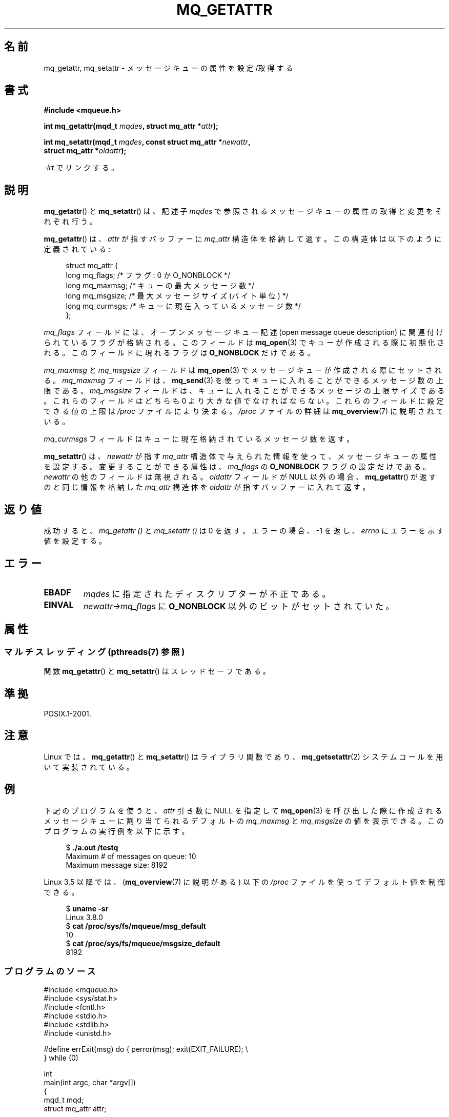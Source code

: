 '\" t
.\" Copyright (C) 2006 Michael Kerrisk <mtk.manpages@gmail.com>
.\"
.\" %%%LICENSE_START(VERBATIM)
.\" Permission is granted to make and distribute verbatim copies of this
.\" manual provided the copyright notice and this permission notice are
.\" preserved on all copies.
.\"
.\" Permission is granted to copy and distribute modified versions of this
.\" manual under the conditions for verbatim copying, provided that the
.\" entire resulting derived work is distributed under the terms of a
.\" permission notice identical to this one.
.\"
.\" Since the Linux kernel and libraries are constantly changing, this
.\" manual page may be incorrect or out-of-date.  The author(s) assume no
.\" responsibility for errors or omissions, or for damages resulting from
.\" the use of the information contained herein.  The author(s) may not
.\" have taken the same level of care in the production of this manual,
.\" which is licensed free of charge, as they might when working
.\" professionally.
.\"
.\" Formatted or processed versions of this manual, if unaccompanied by
.\" the source, must acknowledge the copyright and authors of this work.
.\" %%%LICENSE_END
.\"
.\"*******************************************************************
.\"
.\" This file was generated with po4a. Translate the source file.
.\"
.\"*******************************************************************
.\"
.\" Japanese Version Copyright (c) 2006 Akihiro MOTOKI all rights reserved.
.\" Translated 2006-04-23, Akihiro MOTOKI <amotoki@dd.iij4u.or.jp>
.\" Updated 2008-11-09, Akihiro MOTOKI, LDP v3.13
.\"
.TH MQ_GETATTR 3 2014\-10\-02 Linux "Linux Programmer's Manual"
.SH 名前
mq_getattr, mq_setattr \- メッセージキューの属性を設定/取得する
.SH 書式
.nf
\fB#include <mqueue.h>\fP
.sp
\fBint mq_getattr(mqd_t \fP\fImqdes\fP\fB, struct mq_attr *\fP\fIattr\fP\fB);\fP

\fBint mq_setattr(mqd_t \fP\fImqdes\fP\fB, const struct mq_attr *\fP\fInewattr\fP\fB,\fP
\fB                 struct mq_attr *\fP\fIoldattr\fP\fB);\fP
.fi
.sp
\fI\-lrt\fP でリンクする。
.SH 説明
\fBmq_getattr\fP()  と \fBmq_setattr\fP()  は、記述子 \fImqdes\fP
で参照されるメッセージキューの属性の取得と変更をそれぞれ行う。

\fBmq_getattr\fP()  は、 \fIattr\fP が指すバッファーに \fImq_attr\fP
構造体を格納して返す。この構造体は以下のように定義されている:
.in +4n
.nf

struct mq_attr {
    long mq_flags;       /* フラグ: 0 か O_NONBLOCK */
    long mq_maxmsg;      /* キューの最大メッセージ数 */
    long mq_msgsize;     /* 最大メッセージサイズ (バイト単位) */
    long mq_curmsgs;     /* キューに現在入っているメッセージ数 */
};
.fi
.in
.PP
\fImq_flags\fP フィールドには、オープンメッセージキュー記述 (open message queue description)
に関連付けられているフラグが格納される。 このフィールドは \fBmq_open\fP(3)  でキューが作成される際に初期化される。
このフィールドに現れるフラグは \fBO_NONBLOCK\fP だけである。

\fImq_maxmsg\fP と \fImq_msgsize\fP フィールドは \fBmq_open\fP(3)  でメッセージキューが作成される際にセットされる。
\fImq_maxmsg\fP フィールドは、 \fBmq_send\fP(3)  を使ってキューに入れることができるメッセージ数の上限である。
\fImq_msgsize\fP フィールドは、キューに入れることができるメッセージの 上限サイズである。 これらのフィールドはどちらも 0
より大きな値でなければならない。 これらのフィールドに設定できる値の上限は \fI/proc\fP ファイルにより決まる。 \fI/proc\fP ファイルの詳細は
\fBmq_overview\fP(7)  に説明されている。

\fImq_curmsgs\fP フィールドはキューに現在格納されているメッセージ数を返す。

\fBmq_setattr\fP()  は、 \fInewattr\fP が指す \fImq_attr\fP
構造体で与えられた情報を使って、メッセージキューの属性を設定する。 変更することができる属性は、 \fImq_flags\fP の \fBO_NONBLOCK\fP
フラグの設定だけである。 \fInewattr\fP の他のフィールドは無視される。 \fIoldattr\fP フィールドが NULL 以外の場合、
\fBmq_getattr\fP()  が返すのと同じ情報を格納した \fImq_attr\fP 構造体を \fIoldattr\fP が指すバッファーに入れて返す。
.SH 返り値
成功すると、 \fImq_getattr ()\fP と \fImq_setattr ()\fP は 0 を返す。エラーの場合、\-1 を返し、 \fIerrno\fP
にエラーを示す値を設定する。
.SH エラー
.TP 
\fBEBADF\fP
\fImqdes\fP に指定されたディスクリプターが不正である。
.TP 
\fBEINVAL\fP
\fInewattr\->mq_flags\fP に \fBO_NONBLOCK\fP 以外のビットがセットされていた。
.SH 属性
.SS "マルチスレッディング (pthreads(7) 参照)"
関数 \fBmq_getattr\fP() と \fBmq_setattr\fP() はスレッドセーフである。
.SH 準拠
POSIX.1\-2001.
.SH 注意
Linux では、 \fBmq_getattr\fP()  と \fBmq_setattr\fP()  はライブラリ関数であり、
\fBmq_getsetattr\fP(2)  システムコールを用いて実装されている。
.SH 例
下記のプログラムを使うと、 \fIattr\fP 引き数に NULL を指定して \fBmq_open\fP(3)
を呼び出した際に作成されるメッセージキューに割り当てられるデフォルトの \fImq_maxmsg\fP と \fImq_msgsize\fP の値を表示できる。
このプログラムの実行例を以下に示す。

.in +4n
.nf
$ \fB./a.out /testq\fP
Maximum # of messages on queue:   10
Maximum message size:             8192
.fi
.in

Linux 3.5 以降では、 (\fBmq_overview\fP(7) に説明がある) 以下の \fI/proc\fP
ファイルを使ってデフォルト値を制御できる。

.in +4n
.nf
$ \fBuname \-sr\fP
Linux 3.8.0
$ \fBcat /proc/sys/fs/mqueue/msg_default\fP
10
$ \fBcat /proc/sys/fs/mqueue/msgsize_default\fP
8192
.fi
.in
.SS プログラムのソース
\&
.nf
#include <mqueue.h>
#include <sys/stat.h>
#include <fcntl.h>
#include <stdio.h>
#include <stdlib.h>
#include <unistd.h>

#define errExit(msg)    do { perror(msg); exit(EXIT_FAILURE); \e
                        } while (0)

int
main(int argc, char *argv[])
{
    mqd_t mqd;
    struct mq_attr attr;

    if (argc != 2) {
        fprintf(stderr, "Usage: %s mq\-name\en", argv[0]);
        exit(EXIT_FAILURE);
    }

    mqd = mq_open(argv[1], O_CREAT | O_EXCL, S_IRUSR | S_IWUSR, NULL);
    if (mqd == (mqd_t) \-1)
        errExit("mq_open");

    if (mq_getattr(mqd, &attr) == \-1)
        errExit("mq_getattr");

    printf("Maximum # of messages on queue:   %ld\en", attr.mq_maxmsg);
    printf("Maximum message size:             %ld\en", attr.mq_msgsize);

    if (mq_unlink(argv[1]) == \-1)
        errExit("mq_unlink");

    exit(EXIT_SUCCESS);
}
.fi
.SH 関連項目
\fBmq_close\fP(3), \fBmq_notify\fP(3), \fBmq_open\fP(3), \fBmq_receive\fP(3),
\fBmq_send\fP(3), \fBmq_unlink\fP(3), \fBmq_overview\fP(7)
.SH この文書について
この man ページは Linux \fIman\-pages\fP プロジェクトのリリース 3.79 の一部
である。プロジェクトの説明とバグ報告に関する情報は
http://www.kernel.org/doc/man\-pages/ に書かれている。
